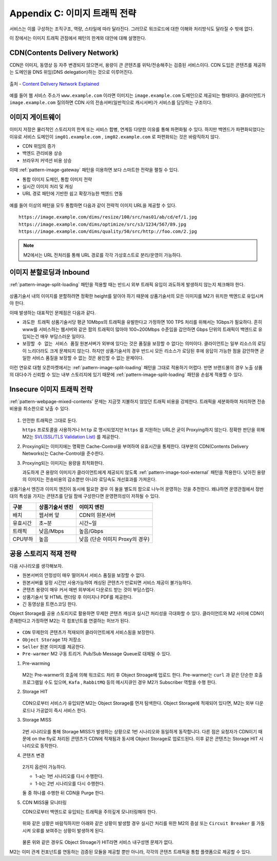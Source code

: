 ﻿.. _appendix-traffic:

Appendix C: 이미지 트래픽 전략
******************

서비스는 이를 구성하는 조직구조, 역량, 스타일에 따라 달라진다.
그러므로 워크로드에 대한 이해와 처리방식도 달라질 수 밖에 없다.

이 장에서는 이미지 트래픽 관점에서 패턴의 한계와 대안에 대해 설명한다.


.. _appendix-traffic-cdn:

CDN(Contents Delivery Network)
====================================

CDN은 이미지, 동영상 등 자주 변경되지 않으면서, 용량이 큰 콘텐츠를 위탁/전송해주는 검증된 서비스이다.
CDN 도입은 콘텐츠를 제공하는 도메인을 DNS 위임(DNS delegation)하는 것으로 이루어진다.

.. figure:: img/rsc019.png
   :align: center

   출처 - `Content Delivery Network Explained <https://www.globaldots.com/resources/blog/content-delivery-network-explained/>`_

예를 들어 웹 서비스 주소가 ``www.example.com`` 이라면 이미지는 ``image.example.com`` 도메인으로 제공되는 형태이다.
클라이언트가 ``image.example.com`` 질의하면 CDN 사의 전송서버(일반적으로 캐시서버)가 서비스를 담당하는 구조이다.


.. _appendix-traffic-image-gateway:


이미지 게이트웨이
====================================

이미지 저장은 물리적인 스토리지의 한계 또는 서비스 합병, 연계등 다양한 이유를 통해 파편화될 수 있다.
하지만 백엔드가 파편화되었다는 이유로 서비스 도메인이 ``img01.example.com`` , ``img02.example.com`` 로 파편화되는 것은 바람직하지 않다.

-  CDN 위임의 증가
-  백엔드 관리비용 상승
-  브라우저 커넥션 비용 상승

이때 :ref:`pattern-image-gateway` 패턴을 이용하면 보다 스마트한 전략을 펼칠 수 있다.

-  통합 이미지 도메인, 통합 이미지 전략
-  실시간 이미지 처리 및 캐싱
-  URL 경로 패턴에 기반한 쉽고 확장가능한 백엔드 연동


.. figure:: img/rsc020.png
   :align: center


예를 들어 이상의 패턴을 모두 통합하면 다음과 같이 전략적 이미지 URL을 제공할 수 있다. ::

   https://image.example.com/dims/resize/100/src/nas01/ab/cd/ef/1.jpg
   https://image.example.com/dims/optimize/src/s3/1234/567/89.jpg
   https://image.example.com/dims/quality/50/src/http://foo.com/2.jpg


.. note::

   M2에서는 URL 전처리를 통해 URL 경로를 각각 가상호스트로 분리/운영이 가능하다.


.. _appendix-traffic-image-split-external-inbound:

이미지 분할로딩과 Inbound
====================================

:ref:`pattern-image-split-loading` 패턴을 적용할 때는 반드시 외부 트래픽 유입이 과도하게 발생하지 않는지 체크해야 한다.

.. figure:: img/rsc021.png
   :align: center


상품기술서 내의 이미지를 분할하려면 정확한 height를 알아야 하기 때문에 상품기술서의 모든 이미지를 M2가 위치한 백엔드로 유입시켜야 한다.

이때 발생하는 대표적인 문제점은 다음과 같다.

-  ``과도한 트래픽`` 상품기술서당 평균 10Mbps의 트래픽을 유발한다고 가정하면 100 TPS 처리를 위해서는 1Gbps가 필요하다.
   흔히 www를 서비스하는 웹서버와 같은 팜의 트래픽이 많아야 100~200Mbps 수준임을 감안하면 Gbps 단위의 트래픽이 백엔드로 유입되는건 매우 부담스러운 일이다.

-  ``보장할 수 없는 서비스 품질`` 원본서버가 외부에 있다는 것은 품질을 보장할 수 없다는 의미이다.
   클라이언트는 일부 리소스의 로딩이 느리더라도 크게 문제되지 않는다. 하지만 상품기술서의 경우 반드시 모든 리소스가 로딩된 후에 응답이 가능한 점을 감안하면 균일한 서비스 품질을 보장할 수 없는 것은 용인할 수 없는 문제이다.


이런 연유로 대형 오픈마켓에서는 :ref:`pattern-image-split-loading` 패턴을 그대로 적용하기 어렵다.
반면 브랜드몰의 경우 노출 상품의 대다수가 신뢰할 수 있는 내부 스토리지에 있기 때문에 :ref:`pattern-image-split-loading` 패턴을 손쉽게 적용할 수 있다.


.. _appendix-traffic-insecure-image:

Insecure 이미지 트래픽 전략
====================================

:ref:`pattern-webpage-mixed-contents` 문제는 지금껏 지불하지 않았던 트래픽 비용을 강제한다.
트래픽을 세분화하여 처리하면 전송비용을 최소한으로 낮출 수 있다.

.. figure:: img/rsc022.png
   :align: center


1. 안전한 트래픽은 그대로 둔다.
   
   ``https`` 프로토콜을 사용하거나 ``http`` 로 명시되었지만 ``https`` 를 지원하는 URL은 굳이 Proxying하지 않는다.
   정확한 판단을 위해 M2는 `SVL(SSL/TLS Validation List) <https://m2-kr.readthedocs.io/ko/latest/guide/prditem.html#mixed-contents-svl>`_ 를 제공한다.


2. Proxying되는 이미지에는 명확한 Cache-Control을 부여하여 유효시간을 통제한다.
   대부분의 CDN(Contents Delivery Networks)는 Cache-Control을 준수한다.


3. Proxying되는 이미지는 용량을 최적화한다.

   과도하게 큰 용량의 이미지가 클라이언트에게 제공되지 않도록 :ref:`pattern-image-tool-external` 패턴을 적용한다. 
   낮아진 용량의 이미지는 전송비용의 감소뿐만 아니라 로딩속도 개선효과를 가져온다.


상품기술서 엔진과 이미지 엔진이 동시에 필요한 경우 이 둘을 별도의 팜으로 나누어 운영하는 것을 추천한다.
왜냐하면 운영관점에서 정반대의 특성을 가지는 콘텐츠를 단일 팜에 구성한다면 운영편의성이 저하될 수 있다.

========= ============================= ==============================
구분       상품기술서 엔진                이미지 엔진
========= ============================= ==============================
배치       웹서버 앞                      CDN의 원본서버
유효시간   초~분                          시간~일
트래픽     낮음/Mbps                      높음/Gbps
CPU부하    높음                           낮음 (단순 이미지 Proxy의 경우)
========= ============================= ==============================


.. _appendix-traffic-object-storage:

공용 스토리지 적재 전략
====================================

다음 시나리오를 생각해보자.

-  원본서버의 안정성이 매우 떨어져서 서비스 품질을 보장할 수 없다.
-  원본서버를 일정 시간만 사용가능하여 캐싱된 콘텐츠가 만료되면 서비스 제공이 불가능하다.
-  콘텐츠 용량이 매우 커서 매번 외부에서 다운로드 받는 것이 부담스럽다.
-  상품기술서 및 HTML 렌더링 후 이미지나 PDF를 제공한다.
-  긴 동영상을 트랜스코딩 한다.

Object Storage를 공용 스토리지로 활용하면 무제한 콘텐츠 캐싱과 실시간 처리성을 극대화할 수 있다.
클라이언트와 M2 사이에 CDN이 존재한다고 가정하면 M2는 각 컴포넌트를 연결하는 허브가 된다.

.. figure:: img/rsc012.png
   :align: center


-  ``CDN`` 무제한의 콘텐츠가 적재되어 클라이언트에게 서비스됨을 보장한다.
-  ``Object Storage`` 1차 저장소
-  ``Seller`` 원본 이미지를 제공한다.
-  ``Pre-warmer`` M2 구동 트리거. Pub/Sub Message Queue로 대체될 수 있다.


1. Pre-warming

   .. figure:: img/rsc013.png
      :align: center

   M2는 Pre-warmer의 호출에 의해 워크로드 처리 후 Object Stroage에 업로드 한다.
   Pre-warmer는 ``curl`` 과 같은 단순한 호출 프로그램일 수도 있으며, ``Kafa`` , ``RabbitMQ`` 등의 메시지큐인 경우 M2가 Subscriber 역할을 수행 한다.


2. Storage HIT

   .. figure:: img/rsc014.png
      :align: center

   CDN으로부터 서비스가 유입되면 M2는 Object Storage를 먼저 탐색한다.
   Object Storage에 적재되어 있다면, M2는 외부 다운로드나 가공없이 즉시 서비스 한다.


3. Storage MISS

   .. figure:: img/rsc015.png
      :align: center

   2번 시나리오를 통해 Storage MISS가 발생하는 상황으로 1번 시나리오와 동일하게 동작합니다.
   다른 점은 요청자가 CDN이기 때문에 on the fly로 처리된 콘텐츠가 CDN에 적재됨과 동시에 Object Storage로 업로드된다.
   이후 같은 콘텐츠는 Storage HIT 시나리오로 동작한다.


4. 콘텐츠 변경

   .. figure:: img/rsc016.png
      :align: center

   2가지 옵션이 가능하다.

   -  1-a는 1번 시나리오를 다시 수행한다.
   -  1-b는 2번 시나리오를 다시 수행한다.
   
   둘 중 하나를 수행한 뒤 CDN을 Purge 한다.


5. CDN MISS율 모니터링

   CDN으로부터 백엔드로 유입되는 트래픽을 주의깊게 모니터링해야 한다.

   .. figure:: img/rsc017.png
      :align: center

   위와 같은 상황은 바람직하지만 아래와 같은 상황이 발생할 경우 실시간 처리를 위한 M2의 증설 또는 ``Circuit Breaker`` 를 가동시켜 오류를 보여주는 상황이 발생하게 된다.

   .. figure:: img/rsc018.png
      :align: center

   물론 위와 같은 경우도 Object Stroage가 HIT라면 서비스 내구성엔 문제가 없다.


M2는 이미 관계 컨포넌트를 연동하는 검증된 모듈을 제공할 뿐만 아니라, 각각의 콘텐츠 트래픽을 통합 플랫폼으로 제공할 수 있다.